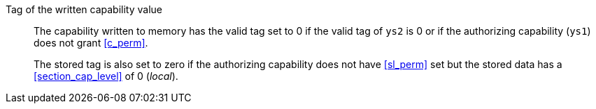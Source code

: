 Tag of the written capability value::

The capability written to memory has the valid tag set to 0 if the valid tag of `ys2` is 0 or if the authorizing capability (`ys1`) does not grant <<c_perm>>.
+
The stored tag is also set to zero if the authorizing capability does not have <<sl_perm>> set but the stored data has a <<section_cap_level>> of 0 (_local_).
